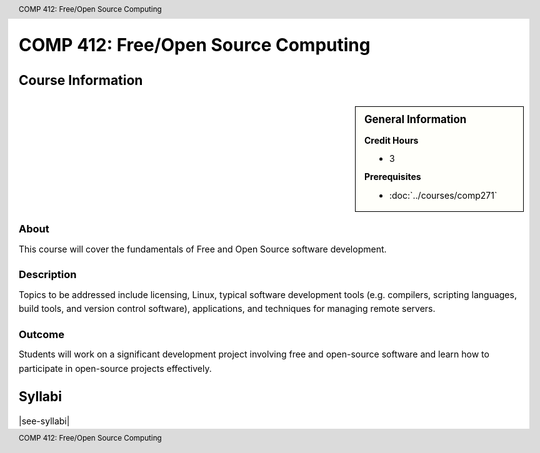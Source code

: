 .. header:: COMP 412: Free/Open Source Computing
.. footer:: COMP 412: Free/Open Source Computing

.. index::
    Free/Open Source Computing
    Graduate
    COMP 412

####################################
COMP 412: Free/Open Source Computing
####################################

******************
Course Information
******************

.. sidebar:: General Information

    **Credit Hours**

    * 3

    **Prerequisites**

    * :doc:`../courses/comp271`

About
=====

This course will cover the fundamentals of Free and Open Source software development.

Description
===========

Topics to be addressed include licensing, Linux, typical software development tools (e.g. compilers, scripting languages, build tools, and version control software), applications, and techniques for managing remote servers.

Outcome
=======

Students will work on a significant development project involving free and open-source software and learn how to participate in open-source projects effectively.

*******
Syllabi
*******

|see-syllabi|
